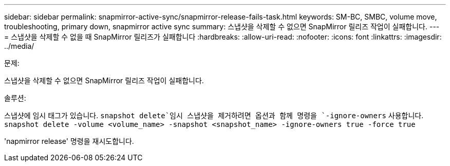 ---
sidebar: sidebar 
permalink: snapmirror-active-sync/snapmirror-release-fails-task.html 
keywords: SM-BC, SMBC, volume move, troubleshooting, primary down, snapmirror active sync 
summary: 스냅샷을 삭제할 수 없으면 SnapMirror 릴리즈 작업이 실패합니다. 
---
= 스냅샷을 삭제할 수 없을 때 SnapMirror 릴리즈가 실패합니다
:hardbreaks:
:allow-uri-read: 
:nofooter: 
:icons: font
:linkattrs: 
:imagesdir: ../media/


.문제:
[role="lead"]
스냅샷을 삭제할 수 없으면 SnapMirror 릴리즈 작업이 실패합니다.

.솔루션:
스냅샷에 임시 태그가 있습니다.  `snapshot delete`임시 스냅샷을 제거하려면 옵션과 함께 명령을 `-ignore-owners` 사용합니다.
`snapshot delete -volume <volume_name> -snapshot <snapshot_name> -ignore-owners true -force true`

'napmirror release' 명령을 재시도합니다.
